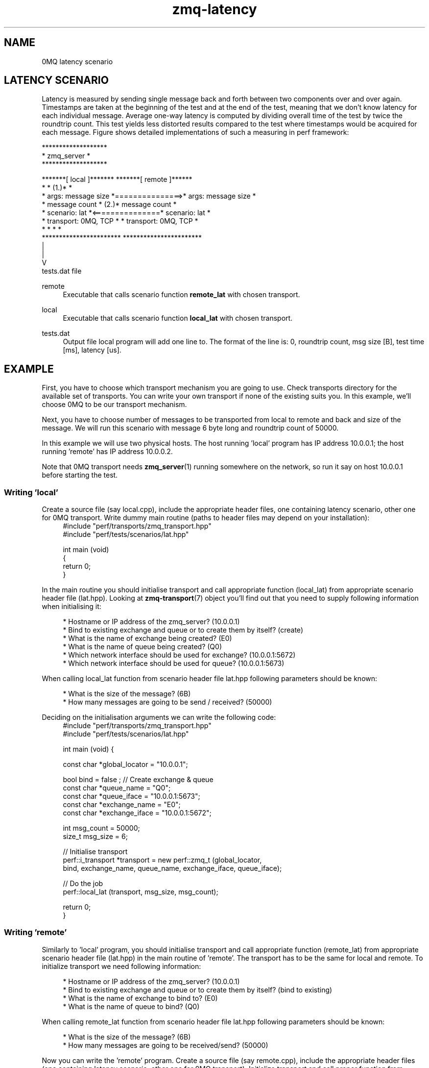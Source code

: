 .TH zmq-latency 7 "23. march 2009" "(c)2007-2009 FastMQ Inc." "0MQ perf User Manuals"
.SH NAME
0MQ latency scenario

.SH LATENCY SCENARIO
Latency is measured by sending single message back and forth between two 
components over and over again. Timestamps are taken at the beginning of the 
test and at the end of the test, meaning that we don't know latency for each 
individual message. Average one\-way latency is computed by dividing overall 
time of the test by twice the roundtrip count. This test yields less distorted 
results compared to the test where timestamps would be acquired for each 
message. Figure shows detailed implementations of such a measuring in perf 
framework:
.PP
\f(CR
                         *******************
.br
                         *    zmq_server   *
.br
                         *******************
.br

.br
    *******[ local ]*******                *******[ remote ]******
.br
    *                     *            (1.)*                     *
.br
    * args: message size  *===============>* args: message size  *
.br
    *       message count *            (2.)*       message count *
.br
    * scenario: lat       *<===============* scenario: lat       *
.br
    * transport: 0MQ, TCP *                * transport: 0MQ, TCP *
.br
    *                     *                *                     *
.br
    ***********************                ***********************
.br
              |
.br
              |
.br
              V
.br
           tests.dat file
\fP
.PP
remote
.RS 4
Executable that calls scenario function \fBremote_lat\fR with chosen transport.
.RE
.PP
local 
.RS 4
Executable that calls scenario function \fBlocal_lat\fR with chosen transport.
.RE
.PP
tests.dat
.RS 4
Output file local program will add one line to. The format of the line is: 0, 
roundtrip count, msg size [B], test time [ms], latency [us]. 
.RE

.SH EXAMPLE
First, you have to choose which transport mechanism you are going to use. Check
transports directory for the available set of transports. You can write your 
own transport if none of the existing suits you. In this example, we'll choose
0MQ to be our transport mechanism.
.PP
Next, you have to choose number of messages to be transported from local to 
remote and back and size of the message. We will run this scenario with message
6 byte long and roundtrip count of 50000.
.PP
In this example we will use two physical hosts. The host running 'local' 
program has IP address 10.0.0.1; the host running 'remote' has IP address 
10.0.0.2.
.PP
Note that 0MQ transport needs \fBzmq_server\fR(1) running somewhere on the 
network, so run it say on host 10.0.0.1 before starting the test.

.SS Writing 'local'
Create a source file (say local.cpp), include the appropriate header files, 
one containing latency scenario, other one for 0MQ transport. Write dummy main 
routine (paths to header files may depend on your installation):
.RS 4
\f(CR
.nf
#include "perf/transports/zmq_transport.hpp"
#include "perf/tests/scenarios/lat.hpp"

int main (void)
{
    return 0;
}
.fi
\fP
.RE
.PP
In the main routine you should initialise transport and call appropriate 
function (local_lat) from appropriate scenario header file (lat.hpp). 
Looking at \fBzmq-transport\fR(7) object you'll find out that you need to 
supply following information when initialising it:
.PP
.RS 4
* Hostname or IP address of the zmq_server? (10.0.0.1)
.br
* Bind to existing exchange and queue or to create them by itself? (create)
.br
* What is the name of exchange being created? (E0)
.br
* What is the name of queue being created? (Q0)
.br
* Which network interface should be used for exchange? (10.0.0.1:5672)
.br
* Which network interface should be used for queue? (10.0.0.1:5673)
.RE
.PP
When calling local_lat function from scenario header file lat.hpp following 
parameters should be known:
.PP
.RS 4
* What is the size of the message? (6B)
.br
* How many messages are going to be send / received? (50000)
.RE
.PP
Deciding on the initialisation arguments we can write the following code:
.RS 4
\f(CR
.nf
#include "perf/transports/zmq_transport.hpp"
#include "perf/tests/scenarios/lat.hpp"

int main (void) {

    const char *global_locator = "10.0.0.1";

    bool bind = false ; //  Create exchange & queue
    const char *queue_name = "Q0";
    const char *queue_iface = "10.0.0.1:5673";
    const char *exchange_name = "E0";
    const char *exchange_iface = "10.0.0.1:5672";

    int msg_count = 50000;
    size_t msg_size = 6;
 
    //  Initialise transport
    perf::i_transport *transport = new perf::zmq_t (global_locator, 
        bind, exchange_name, queue_name, exchange_iface, queue_iface);

    //  Do the job
    perf::local_lat (transport, msg_size, msg_count);

    return 0;
}
.fi
\fP
.RE
.SS Writing 'remote'
Similarly to 'local' program, you should initialise transport and call 
appropriate function (remote_lat) from appropriate scenario header file 
(lat.hpp) in the main routine of 'remote'. The transport has to be the 
same for local and remote. To initialize transport we need following 
information:
.PP
.RS 4
* Hostname or IP address of the zmq_server? (10.0.0.1)
.br
* Bind to existing exchange and queue or to create them by itself? (bind to existing)
.br
* What is the name of exchange to bind to? (E0)
.br
* What is the name of queue to bind? (Q0)
.RE
.PP
When calling remote_lat function from scenario header file lat.hpp following 
parameters should be known:
.PP
.RS 4
* What is the size of the message? (6B)
.br
* How many messages are going to be received/send? (50000)
.RE
.PP
Now you can write the 'remote' program. Create a source file (say remote.cpp), 
include the appropriate header files (one containing latency scenario, other 
one for 0MQ transport). Initialize transport and call proper function from 
scenario header file (note that paths to header files may depend on your 
installation):
.RS 4
\f(CR
.nf
#include "perf/transports/zmq_transport.hpp"
#include "perf/tests/scenarios/lat.hpp"

int main (void) {

    const char *global_locator = "10.0.0.1";

    bool bind = true ; //  bind to exchange & queue
    const char *queue_name = "Q0";
    const char *exchange_name = "E0";

    int msg_count = 50000;
    size_t msg_size = 6;

    //  Initialise transport
    perf::i_transport *transport = new perf::zmq_t (global_locator, 
        bind, exchange_name, queue_name, NULL, NULL);

    //  Do the job
    perf::remote_lat (transport, msg_size, msg_count);

    return 0;
}
.fi
\fP
.RE
.SS Compiling the scenario
In a case of identical hosts we can compile both binaries on a single host and 
distribute it to the other host afterwards. Otherwise we have to build it on 
both system independently.
.PP
Compilation options depend on used transport. According to 
\fBzmq-transport\fR(7) build specifications it is necessary to link with 
pthreads and 0MQ library. For g++ compiler and 0MQ transport local.cpp and 
remote.cpp should be compiled in following way (note that 0MQ libraries and 
header files has to be installed):
.RS 4
\f(CR
.nf
$ g++ local.cpp -o local -lpthread -lzmq
$ g++ remote.cpp -o remote -lpthread -lzmq
.fi
\fP
.RE
.SS Running the scenario
To run the scenario, \fBzmq_server\fR(1) has to be started first on local host 
(10.0.0.1):
.RS 4
\f(CR
.nf
$ zmq_server
.fi
\fP
.RE
Start the local binary on local host (10.0.0.1):
.RS 4
\f(CR
.nf
$ ./local
.fi
\fP
.RE
Then start the remote binary on the remote machine:
.RS 4
\f(CR
.nf
$ ./remote
.fi
\fP
.RE
Output from local binary should show your average latency:
.RS 4
\f(CR
.nf
Your average latency is 45.15 [us]
.fi
\fP
.RE
.SS Postprocessing
For statistical postprocessing latency scenario creates tests.dat file on local
side, each test run adds separate line.
.RS 4
\f(CR
.nf
$ more tests.dat
0,50000,6,4515,45.15
.fi
\fP
.RE
Columns in the file are arranged as follows: 0, roundtrip count, msg size [B],
test time [ms], latency [us].
.SH "SEE ALSO"
zmq_server(1), zmq-transport(7), zmq-throughput(7)
.SH AUTHOR
Pavol Malosek <malosek at fastmq dot com>
